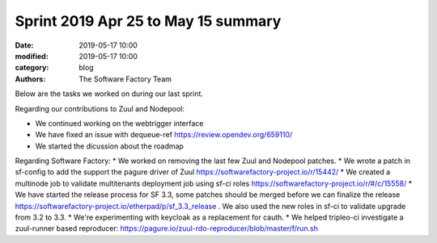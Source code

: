 Sprint 2019 Apr 25 to May 15 summary
######################################

:date: 2019-05-17 10:00
:modified: 2019-05-17 10:00
:category: blog
:authors: The Software Factory Team

Below are the tasks we worked on during our last sprint.

Regarding our contributions to Zuul and Nodepool:

* We continued working on the webtrigger interface
* We have fixed an issue with dequeue-ref https://review.opendev.org/659110/
* We started the dicussion about the roadmap

Regarding Software Factory:
* We worked on removing the last few Zuul and Nodepool patches.
* We wrote a patch in sf-config to add the support the pagure driver of Zuul https://softwarefactory-project.io/r/15442/
* We created a multinode job to validate multitenants deployment job using sf-ci roles  https://softwarefactory-project.io/r/#/c/15558/
* We have started the release process for SF 3.3, some patches should be merged before we can finalize the release https://softwarefactory-project.io/etherpad/p/sf_3.3_release . We also used the new roles in sf-ci to validate upgrade from 3.2 to 3.3.
* We're experimenting with keycloak as a replacement for cauth.
* We helped tripleo-ci investigate a zuul-runner based reproducer: https://pagure.io/zuul-rdo-reproducer/blob/master/f/run.sh

